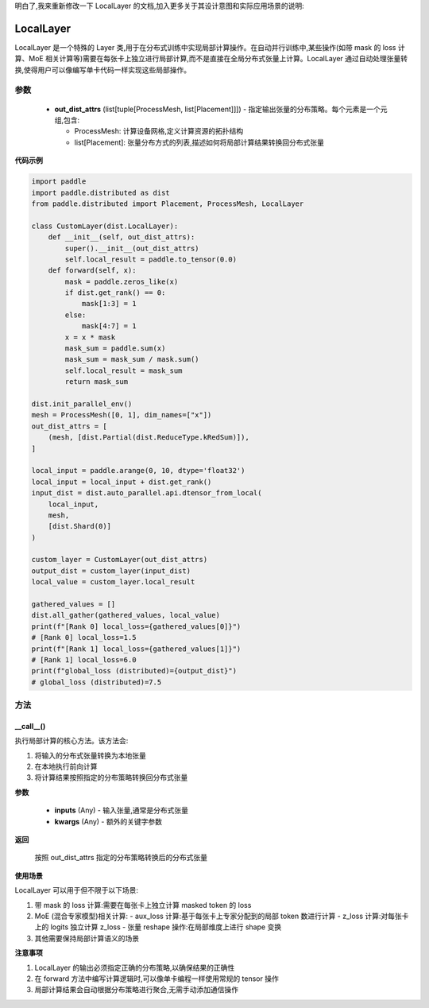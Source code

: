 明白了,我来重新修改一下 LocalLayer 的文档,加入更多关于其设计意图和实际应用场景的说明:

.. _cn_api_paddle_distributed_LocalLayer:

LocalLayer
-------------------------------

.. py:class:: paddle.distributed.LocalLayer(out_dist_attrs)

LocalLayer 是一个特殊的 Layer 类,用于在分布式训练中实现局部计算操作。在自动并行训练中,某些操作(如带 mask 的 loss 计算、MoE 相关计算等)需要在每张卡上独立进行局部计算,而不是直接在全局分布式张量上计算。LocalLayer 通过自动处理张量转换,使得用户可以像编写单卡代码一样实现这些局部操作。

参数
:::::::::

    - **out_dist_attrs** (list[tuple[ProcessMesh, list[Placement]]]) - 指定输出张量的分布策略。每个元素是一个元组,包含:

      - ProcessMesh: 计算设备网格,定义计算资源的拓扑结构
      - list[Placement]: 张量分布方式的列表,描述如何将局部计算结果转换回分布式张量

**代码示例**

.. code-block:: python

    import paddle
    import paddle.distributed as dist
    from paddle.distributed import Placement, ProcessMesh, LocalLayer

    class CustomLayer(dist.LocalLayer):
        def __init__(self, out_dist_attrs):
            super().__init__(out_dist_attrs)
            self.local_result = paddle.to_tensor(0.0)
        def forward(self, x):
            mask = paddle.zeros_like(x)
            if dist.get_rank() == 0:
                mask[1:3] = 1
            else:
                mask[4:7] = 1
            x = x * mask
            mask_sum = paddle.sum(x)
            mask_sum = mask_sum / mask.sum()
            self.local_result = mask_sum
            return mask_sum

    dist.init_parallel_env()
    mesh = ProcessMesh([0, 1], dim_names=["x"])
    out_dist_attrs = [
        (mesh, [dist.Partial(dist.ReduceType.kRedSum)]),
    ]

    local_input = paddle.arange(0, 10, dtype='float32')
    local_input = local_input + dist.get_rank()
    input_dist = dist.auto_parallel.api.dtensor_from_local(
        local_input,
        mesh,
        [dist.Shard(0)]
    )

    custom_layer = CustomLayer(out_dist_attrs)
    output_dist = custom_layer(input_dist)
    local_value = custom_layer.local_result

    gathered_values = []
    dist.all_gather(gathered_values, local_value)
    print(f"[Rank 0] local_loss={gathered_values[0]}")
    # [Rank 0] local_loss=1.5
    print(f"[Rank 1] local_loss={gathered_values[1]}")
    # [Rank 1] local_loss=6.0
    print(f"global_loss (distributed)={output_dist}")
    # global_loss (distributed)=7.5


方法
:::::::::

__call__()
'''''''''

执行局部计算的核心方法。该方法会:

1. 将输入的分布式张量转换为本地张量
2. 在本地执行前向计算
3. 将计算结果按照指定的分布策略转换回分布式张量

**参数**

    - **inputs** (Any) - 输入张量,通常是分布式张量
    - **kwargs** (Any) - 额外的关键字参数

**返回**

    按照 out_dist_attrs 指定的分布策略转换后的分布式张量

**使用场景**

LocalLayer 可以用于但不限于以下场景:

1. 带 mask 的 loss 计算:需要在每张卡上独立计算 masked token 的 loss
2. MoE (混合专家模型)相关计算:
   - aux_loss 计算:基于每张卡上专家分配到的局部 token 数进行计算
   - z_loss 计算:对每张卡上的 logits 独立计算 z_loss
   - 张量 reshape 操作:在局部维度上进行 shape 变换
3. 其他需要保持局部计算语义的场景

**注意事项**

1. LocalLayer 的输出必须指定正确的分布策略,以确保结果的正确性
2. 在 forward 方法中编写计算逻辑时,可以像单卡编程一样使用常规的 tensor 操作
3. 局部计算结果会自动根据分布策略进行聚合,无需手动添加通信操作
